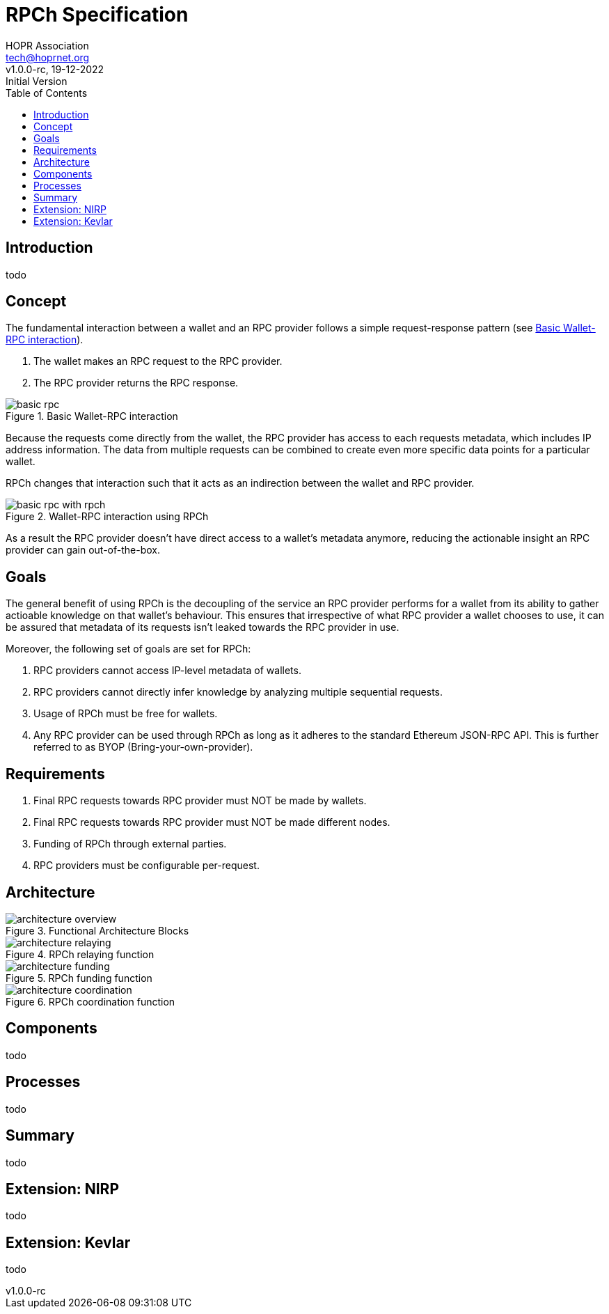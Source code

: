 = RPCh Specification
HOPR Association <tech@hoprnet.org>
:revdate: 19-12-2022
:revnumber: v1.0.0-rc
:revremark: Initial Version
:author: HOPR Association
:toc:
:homepage: https://rpch.net
:url-repo: https://github.com/rpc-h/specifications
:title-page:
:version-label!:

== Introduction

todo

== Concept

The fundamental interaction between a wallet and an RPC provider follows a simple
request-response pattern (see <<rpc1-img>>).

1. The wallet makes an RPC request to the RPC provider.
2. The RPC provider returns the RPC response.

image::diagrams/basic-rpc.svg[id=rpc1-img,title="Basic Wallet-RPC interaction"]

Because the requests come directly from the wallet, the RPC provider has access
to each requests metadata, which includes IP address information. The data from
multiple requests can be combined to create even more specific data points for a
particular wallet.

RPCh changes that interaction such that it acts as an indirection between the
wallet and RPC provider.

image::diagrams/basic-rpc-with-rpch.svg[id=rpc2-img,title="Wallet-RPC interaction using RPCh"]

As a result the RPC provider doesn't have direct access to a wallet's metadata
anymore, reducing the actionable insight an RPC provider can gain out-of-the-box.

== Goals

The general benefit of using RPCh is the decoupling of the service an RPC
provider performs for a wallet from its ability to gather actioable
knowledge on that wallet's behaviour. This ensures that irrespective of what RPC
provider a wallet chooses to use, it can be assured that metadata of its
requests isn't leaked towards the RPC provider in use.

Moreover, the following set of goals are set for RPCh:

. RPC providers cannot access IP-level metadata of wallets.
. RPC providers cannot directly infer knowledge by analyzing multiple
sequential requests.
. Usage of RPCh must be free for wallets.
. Any RPC provider can be used through RPCh as long as it adheres to the
standard Ethereum JSON-RPC API. This is further referred to as BYOP
(Bring-your-own-provider).

== Requirements

. Final RPC requests towards RPC provider must NOT be made by wallets.
. Final RPC requests towards RPC provider must NOT be made different nodes.
. Funding of RPCh through external parties.
. RPC providers must be configurable per-request.

== Architecture

image::diagrams/architecture-overview.svg[id=arch-overview-img,title="Functional Architecture Blocks"]

image::diagrams/architecture-relaying.svg[id=arch-relay-img,title="RPCh relaying function"]

image::diagrams/architecture-funding.svg[id=arch-fund-img,title="RPCh funding function"]

image::diagrams/architecture-coordination.svg[id=arch-coord-img,title="RPCh coordination function"]

== Components

todo

== Processes

todo


== Summary

todo

== Extension: NIRP

todo

== Extension: Kevlar

todo
